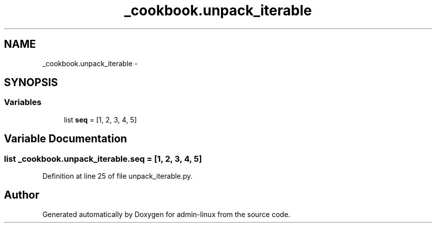 .TH "_cookbook.unpack_iterable" 3 "Wed Sep 17 2014" "Version 0.0.0" "admin-linux" \" -*- nroff -*-
.ad l
.nh
.SH NAME
_cookbook.unpack_iterable \- 
.SH SYNOPSIS
.br
.PP
.SS "Variables"

.in +1c
.ti -1c
.RI "list \fBseq\fP = [1, 2, 3, 4, 5]"
.br
.in -1c
.SH "Variable Documentation"
.PP 
.SS "list _cookbook\&.unpack_iterable\&.seq = [1, 2, 3, 4, 5]"

.PP
Definition at line 25 of file unpack_iterable\&.py\&.
.SH "Author"
.PP 
Generated automatically by Doxygen for admin-linux from the source code\&.
